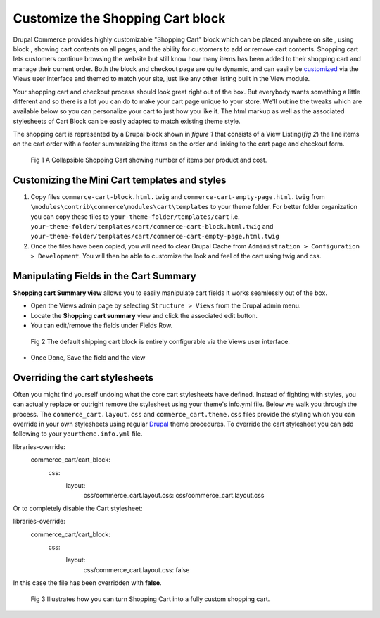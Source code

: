 Customize the Shopping Cart block
=================================

Drupal Commerce provides highly customizable "Shopping Cart" block which can be placed anywhere on site , using block , showing cart contents on all pages, and the ability for customers to add or remove cart contents. Shopping cart lets customers continue browsing the website but still know how many items has been added to their shopping cart and manage their current order. Both the block and checkout page are quite dynamic, and can easily be customized_ via the Views user interface and themed to match your site, just like any other listing built in the View module.
 
Your shopping cart and checkout process should look great right out of the box. But everybody wants something a little different and so there is a lot you can do to make your cart page unique to your store. We'll outline the tweaks which are available below so you can personalize your cart to just how you like it.  The html markup as well as the associated stylesheets of Cart Block can be easily adapted to match existing theme style.
 
The shopping cart is represented by a Drupal block shown in *figure 1* that consists of a View Listing(*fig 2*) the line items on the cart order with a footer summarizing the items on the order and linking to the cart page and checkout form. 

.. figure:: images/collapsible-shopping-cart.png
   :alt: Collapsible Shopping cart

   Fig 1 A Collapsible Shopping Cart showing number of items per product and cost.

Customizing the Mini Cart templates and styles
----------------------------------------------
1. Copy files ``commerce-cart-block.html.twig`` and ``commerce-cart-empty-page.html.twig`` from ``\modules\contrib\commerce\modules\cart\templates`` to your theme folder. For better folder organization you can copy these files to ``your-theme-folder/templates/cart`` i.e. ``your-theme-folder/templates/cart/commerce-cart-block.html.twig`` and ``your-theme-folder/templates/cart/commerce-cart-empty-page.html.twig``
2. Once the files have been copied, you will need to clear Drupal Cache from ``Administration > Configuration > Development``. You will then be able to customize the look and feel of the cart using twig and css.

.. _customized:

Manipulating Fields in the Cart Summary
---------------------------------------
**Shopping cart Summary view** allows you to easily manipulate cart fields it works seamlessly out of the box. 

- Open the Views admin page by selecting ``Structure > Views`` from the Drupal admin menu.
- Locate the **Shopping cart summary** view and click the associated edit button.
- You can edit/remove the fields under Fields Row.

.. figure:: images/shopping-cart-view.jpg
   :alt: Shopping Cart View
   
   Fig 2 The default shipping cart block is entirely configurable via the Views user interface.

- Once Done, Save the field and the view

Overriding the cart stylesheets
-------------------------------

Often you might find yourself undoing what the core cart stylesheets have defined. Instead of fighting with styles, you can actually replace or outright remove the stylesheet using your theme's info.yml file. Below we walk you through the process.
The ``commerce_cart.layout.css`` and ``commerce_cart.theme.css`` files provide the styling which you can override in your own stylesheets using regular `Drupal`_ theme procedures. To override the cart stylesheet you can add following to your ``yourtheme.info.yml`` file.


.. highlight:: html
libraries-override:
  commerce_cart/cart_block:
    css:
      layout:
        css/commerce_cart.layout.css: css/commerce_cart.layout.css

Or to completely disable the Cart stylesheet:


.. highlight:: html
libraries-override:
  commerce_cart/cart_block:
    css:
      layout:
        css/commerce_cart.layout.css: false
 
In this case the file has been overridden with **false**.

.. figure:: images/customized-cart.jpg
   :alt: Customized Shopping Cart Block
   
   Fig 3 Illustrates how you can turn Shopping Cart into a fully custom shopping cart.


.. _Drupal: https://www.drupal.org/docs/8/theming-drupal-8/adding-stylesheets-css-and-javascript-js-to-a-drupal-8-theme#override-extend